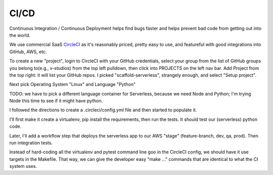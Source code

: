 =======
 CI/CD
=======

Continuous Integration / Continuous Deployment helps find bugs faster
and helps prevent bad code from getting out into the world.

We use commercial SaaS `CircleCI <https://circleci.com/>`_ as it's
reasonably priced, pretty easy to use, and featureful with good
integrations into GitHub, AWS, etc.

To create a new "project", login to CircleCI with your GitHub
credentials, select your group from the list of GitHub groups you
belong to(e.g., v-studios) from the top left pulldown, then click into
PROJECTS on the left nav bar. Add Project from the top right: it will
list your GitHub repos. I picked "scaffold-serverless", strangely
enough, and select "Setup project".

Next pick Operating System "Linux" and Language "Python"

TODO: we have to pick a different language container for Serverless,
because we need Node and Python; I'm trying Node this time to see if
it might have python.

I followed the directions to create a .circleci/config.yml file and
then started to populate it.

I'll first make it create a virtualenv, pip install the requirements,
then run the tests.  It should test our (serverless) python code.

Later, I'll add a workflow step that deploys the serverless app to our
AWS "stage" (feature-branch, dev, qa, prod). Then run integration tests.

Instead of hard-coding all the virtualenv and pytest command line goo
in the CircleCI config, we should have it use targets in the
Makefile. That way, we can give the developer easy "make ..." commands
that are identical to what the CI system uses.
